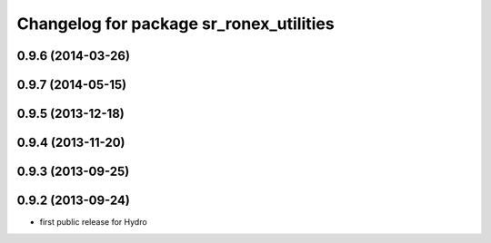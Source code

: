 ^^^^^^^^^^^^^^^^^^^^^^^^^^^^^^^^^^^^^^^^
Changelog for package sr_ronex_utilities
^^^^^^^^^^^^^^^^^^^^^^^^^^^^^^^^^^^^^^^^

0.9.6 (2014-03-26)
------------------

0.9.7 (2014-05-15)
------------------

0.9.5 (2013-12-18)
------------------

0.9.4 (2013-11-20)
------------------

0.9.3 (2013-09-25)
------------------

0.9.2 (2013-09-24)
------------------
* first public release for Hydro

